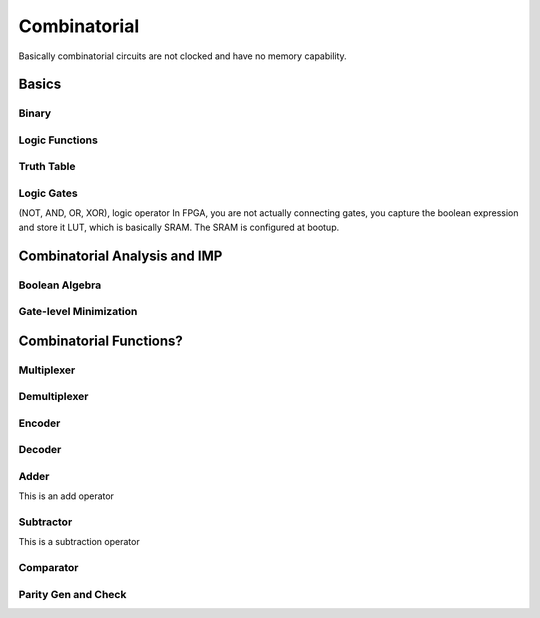 Combinatorial
************************************************

Basically combinatorial circuits are not clocked and have no memory capability.

Basics
=======================================

Binary
---------------------

Logic Functions
---------------------

Truth Table
---------------------

Logic Gates
---------------------

(NOT, AND, OR, XOR), logic operator
In FPGA, you are not actually connecting gates, you capture the boolean expression and store it LUT, which is basically SRAM. The SRAM is configured at bootup.


Combinatorial Analysis and IMP
=======================================

Boolean Algebra
-------------------------------

Gate-level Minimization
-------------------------------








Combinatorial Functions?
=======================================

Multiplexer
-------------------------------

Demultiplexer
-------------------------------

Encoder
-------------------------------

Decoder
-------------------------------

Adder
-------------------------------
This is an add operator

.. code-block:: vhdl
  :linenos:    

    signal A, B : std_logic_vector(N downto 0);
    signal sum : std_logic_vector(N+1 downto 0);

    process(A,B) begin
        sum <= A + B;
    end process;


Subtractor
-------------------------------
This is a subtraction operator

.. code-block:: vhdl
  :linenos:    

    signal A, B : std_logic_vector(N downto 0);
    signal diff : std_logic_vector(N+1 downto 0);

    process(A,B) begin
        diff <= A - B;
    end process;


Comparator
-------------------------------

Parity Gen and Check
-------------------------------

